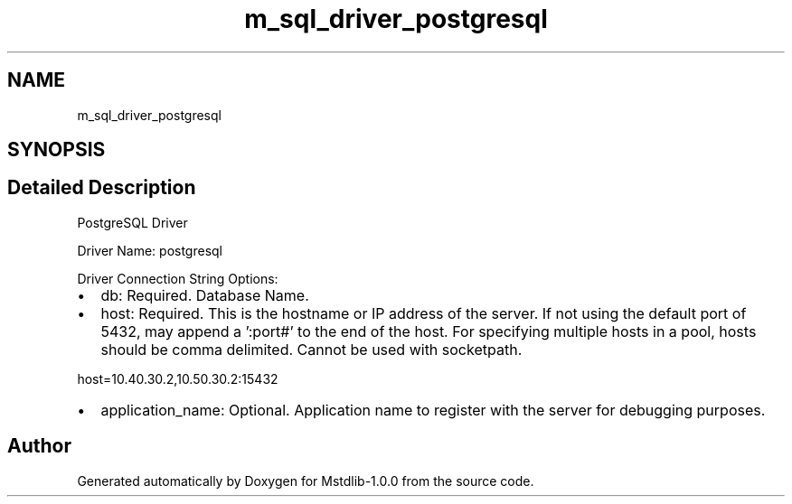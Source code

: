 .TH "m_sql_driver_postgresql" 3 "Tue Feb 20 2018" "Mstdlib-1.0.0" \" -*- nroff -*-
.ad l
.nh
.SH NAME
m_sql_driver_postgresql
.SH SYNOPSIS
.br
.PP
.SH "Detailed Description"
.PP 
PostgreSQL Driver
.PP
Driver Name: postgresql
.PP
Driver Connection String Options:
.IP "\(bu" 2
db: Required\&. Database Name\&.
.IP "\(bu" 2
host: Required\&. This is the hostname or IP address of the server\&. If not using the default port of 5432, may append a ':port#' to the end of the host\&. For specifying multiple hosts in a pool, hosts should be comma delimited\&. Cannot be used with socketpath\&. 
.PP
.nf
host=10\&.40\&.30\&.2,10\&.50\&.30\&.2:15432  

.fi
.PP

.IP "\(bu" 2
application_name: Optional\&. Application name to register with the server for debugging purposes\&. 
.PP

.SH "Author"
.PP 
Generated automatically by Doxygen for Mstdlib-1\&.0\&.0 from the source code\&.
